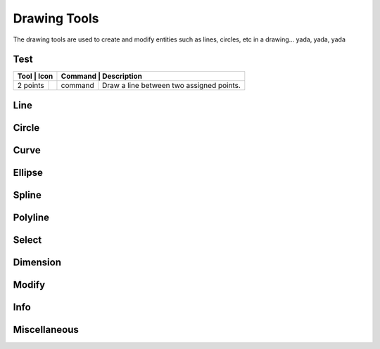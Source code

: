 .. _tools: 

Drawing Tools
-------------

The drawing tools are used to create and modify entities such as lines, circles, etc in a drawing... yada, yada, yada


Test
~~~~
.. table:: Test Tools
    :widths: 10 8 12 70
+-----------------------------------------------------+------+---------+-----------------------------------------------+
| Tool             | Icon                             | Command | Description                                          |
+==================+==================================+=========+======================================================+
| 2 points         | .. image:: ./images/librecad.png | command | Draw a line between two assigned points.             |
+------------------+----------------------------------+---------+------------------------------------------------------+

Line
~~~~
.. table:: Line Tools
    :widths: 12 10 12 66
+----------------------------+------+---------+------------------------------------------------------------------------+
| Tool                       | Icon | Command | Description                                                            |
+============================+======+=========+========================================================================+
| Angle                 | icon | command | Draw a line from an assigned point defining the start, middle or  |
|                       |      |         |      end of the line and with an assigned length and angle.            |
+----------------------------+------+---------+-------------------------------------------------------------------+
| Horizontal            | icon | command | Draw a horizontal line from an assigned point defining the start, |
|                       |      |         |      middle or end of the line and with an assigned length.            |
+----------------------------+------+---------+-------------------------------------------------------------------+
| Vertical              | icon | command | Draw a vertical line from an assigned point defining the start,   |
|                       |      |         |      middle or end of the line and with an assigned length.            |
+----------------------------+------+---------+-------------------------------------------------------------------+
| Freehand Line         | icon | command | Draw a non-geometric line.                                        |
+----------------------------+------+---------+-------------------------------------------------------------------+
| Parallel through point| icon | command | Draw a given number of lines parallel to a selected existing line |
|                       |      |         |      through an assigned point.                                        |
+----------------------------+------+---------+-------------------------------------------------------------------+
| Parallel              | icon | command | Draw a given number of lines parallel to a selected existing line |
|                       |      |         |      with a given distance between lines.                              |
+----------------------------+------+---------+-------------------------------------------------------------------+
| Rectangle             | icon | command | Draw a rectagle by assigning the points of two diagonally opposite|
|                       |      |         |      corners.                                                          |
+----------------------------+------+---------+-------------------------------------------------------------------+
| Bisector              | icon | command | Draw a given number of lines bisecting two existing non-parallel  | 
|                       |      |         |      lines (e.g.at an angle to each other with or without a common     |
|                       |      |         |      point).                                                           |
+----------------------------+------+---------+-------------------------------------------------------------------+
| Tangent (P,C)         | icon | command | Draw a line from an assigned point tangent to an existing circle. |
+----------------------------+------+---------+-------------------------------------------------------------------+
| Tangent (C,C)         | icon | command | Draw a line tangent to two existing circles.                      |
+----------------------------+------+---------+-------------------------------------------------------------------+
| Tangent Orthogonal    | icon | command | Draw a line tangent to an existing circle and perpendicular to an |
|                       |      |         |      existing line.                                                    |
+----------------------------+------+---------+-------------------------------------------------------------------+
| Orthogonal            | icon | command | Draw a line of a given length perpendicular to an existing line   |
|                       |      |         |      placing the centre at an assigned point.                          |
+----------------------------+------+---------+-------------------------------------------------------------------+
| Relative Angle        | icon | command | Draw a line with a given length and at a given angle relative to  |
|                       |      |         |      an existing line placing the centre of the line at an assigned    |
|                       |      |         |      point.                                                            |
+----------------------------+------+---------+-------------------------------------------------------------------+
| Polygon (Cen,Cor)     | icon | command | Draw a polygon with a given number of sides assigning the centre  | 
|                       |      |         |      point and point of one vertex.                                    |
+----------------------------+------+---------+-------------------------------------------------------------------+
| Polygon (Cen,Tan)     | icon | command | Draw a polygon with a given number of sides assigning the centre  | 
|                       |      |         |      point and point of the centre of one side.                        |
+----------------------------+------+---------+-------------------------------------------------------------------+
| Polygon (Cor,Cor)     | icon | command | Draw a polygon with a given number of sides assigning the two     |
|                       |      |         |      points of one side.                                               |
+----------------------------+------+---------+------------------------------------------------------------------------+


Circle
~~~~
.. table:: Circle Tools
    :widths: 12 10 12 66
+----------------------------+------+---------+------------------------------------------------------------------------+
| Tool                       | Icon | Command | Description                                                            |
+============================+======+=========+========================================================================+
| Centre, Point              | icon | command | Draw a circle with a given radius by assigning a centre point and |
|                            |      |         |      a point on the circumference.                                     |
+----------------------------+------+---------+------------------------------------------------------------------------+
| Centre, Radius             | icon | command | Draw a circle with a given radius centred at an assigned point.   |
+----------------------------+------+---------+------------------------------------------------------------------------+
| 2 Points                   | icon | command | Draw a circle with a given diameter by assigning two opposite     |
|                            |      |         |      points on the circumference.                                      |
+----------------------------+------+---------+------------------------------------------------------------------------+
| 2 Points, Radius           | icon | command | Draw a circle with two points on the circumference and with an    |
|                            |      |         |      assigned radius.                                                  |
+----------------------------+------+---------+------------------------------------------------------------------------+
| 3 Points                   | icon | command | Draw a circle assigning three points on the circumference.        |
+----------------------------+------+---------+------------------------------------------------------------------------+
| Concentric                 | icon | command | Draw a circle concentric, with the same centre point, to an       |
|                            |      |         |      existing circle.                                                  |
+----------------------------+------+---------+------------------------------------------------------------------------+
| Circle Inscribed           | icon | command | Draw a circle inside an existing polygon of four sides or more.   |
+----------------------------+------+---------+------------------------------------------------------------------------+
| Tangential 2 Circles, Radius    | icon | command | Draw a circle tangential to two circles with a given radius.      |
+----------------------------+------+---------+------------------------------------------------------------------------+
| Tangential, 2 Circles, 1 Point  | icon | command | Draw a circle tangential to two existing circles and assigning a  |
|                            |      |         |      centre point to establish the radius.                             |
+----------------------------+------+---------+------------------------------------------------------------------------+
| Tangential, 2 Points       | icon | command | Draw a circle tangential to an existing circle and define the     |
|                            |      |         |      diameter and placement by assigning two points on the             |
|                            |      |         |      circumference.                                                    |
+----------------------------+------+---------+------------------------------------------------------------------------+
| Tangential, 2 Circles, Radius   | icon | command | Draw a circle tangential to two existing circles with a given     |
|                            |      |         |      radius.                                                           |
+----------------------------+------+---------+------------------------------------------------------------------------+
| Tangential, 3 Circles      | icon | command | Draw a circle tangential to three existing circles and/or lines.  |
+----------------------------+------+---------+------------------------------------------------------------------------+


Curve
~~~~
.. table:: Curve Tools
    :widths: 12 10 12 66
+----------------------------+------+---------+------------------------------------------------------------------------+
| Tool                  | Icon | Command | Description                                                            |
+============================+======+=========+========================================================================+
| Center, Point, Angles      | icon | command | Draw a curve (arc) with a given radius defined by a center point  |
|                            |      |         |      and a pointon the circumference, the direction of rotation        |
|                            |      |         |      (clockwise or counter-clockwise), a point defining the start      |
|                            |      |         |      position of the arc and a point defining the end position of the  |
|                            |      |         |      arc.                                                              |
+----------------------------+------+---------+------------------------------------------------------------------------+
| 3 Points                   | icon | command | Draw a curve (arc) by assigning three points on the circumference |
|                            |      |         |      of the arc defining the start position, a point on the            |
|                            |      |         |      circumference and end position of the arc.                        |
+----------------------------+------+---------+------------------------------------------------------------------------+
| Concentric                 | icon | command | Draw a curve (arc) concentric, with the same centre point, to an  |
|                            |      |         |      existing curve (arc) with a defined offset.(*)                    |
+----------------------------+------+---------+------------------------------------------------------------------------+
| Arc Tangential             | icon | command | Draw a curve (arc) tangential to the end of an exsiting line      |
|                            |      |         |      segment with a defined radius or angle (deg).                     |
+----------------------------+------+---------+------------------------------------------------------------------------+


Ellipse
~~~~
.. table:: Ellipse Tools
    :widths: 12 10 12 66
+----------------------------+------+---------+------------------------------------------------------------------------+
| Tool                  | Icon | Command | Description                                                            |
+============================+======+=========+========================================================================+
| Ellipse (Axis)             | icon | command | Draw an ellipse by assigning a centre point, a point on the       |
|                            |      |         |      circumference of major access anda point on the circumference the |
|                            |      |         |      minor access.                                                     |
+----------------------------+------+---------+------------------------------------------------------------------------+
| Ellipse Arc (Axis)         | icon | command | N/A                                                               |
+----------------------------+------+---------+------------------------------------------------------------------------+
| Ellipse Foci Point         | icon | command | Draw an ellipse by assigning two foci points and a point  on the  |
|                            |      |         |      circumference.                                                    |
+----------------------------+------+---------+------------------------------------------------------------------------+
| Ellipse 4 Point            | icon | command | Draw an ellipse assigning four points on the circumference.       |
+----------------------------+------+---------+------------------------------------------------------------------------+
| Ellipse Center and 3 Points| icon | command | Draw an ellipse by assigning a centre point three points on the   |
|                            |      |         |      circumference.                                                    |
+----------------------------+------+---------+------------------------------------------------------------------------+
| Ellipse Inscribed          | icon | command | Draw a Ellipse constrained by four existing non-parallel line     |
|                            |      |         |      segments.                                                         |
+----------------------------+------+---------+------------------------------------------------------------------------+


Spline
~~~~
.. table:: Spline Tools
    :widths: 12 10 12 66
+----------------------------+------+---------+------------------------------------------------------------------------+
| Tool                  | Icon | Command | Description                                                            |
+============================+======+=========+========================================================================+
| Spline                     | icon | command | Draw an open or closed spline (curve) by assigning control points |
|                            |      |         |      and a given degree of freedom (1 - 3).                            |
+----------------------------+------+---------+------------------------------------------------------------------------+
| Spline through points      | icon | command | Draw an open or closed spline (curve) by defining points on the   |
|                            |      |         |      spline.                                                           |
+----------------------------+------+---------+------------------------------------------------------------------------+


Polyline
~~~~
.. table:: Polyline Tools
    :widths: 12 10 12 66
+----------------------------+------+---------+------------------------------------------------------------------------+
| Tool                  | Icon | Command | Description                                                            |
+============================+======+=========+========================================================================+
| Polyline                   | icon | command | Draw an open or closed continuous line consisting of one or more  |
|                            |      |         |      straight line or arc segmentsdefined by endpoints and / or radius |
|                            |      |         |      or angle for arcs.                                                |
+----------------------------+------+---------+------------------------------------------------------------------------+
| Add node                   | icon | command | Add node to existing polyline. (Use "Snap on Entity" to place new |
|                            |      |         |      node on segment.)                                                 |
+----------------------------+------+---------+------------------------------------------------------------------------+
| Append node                | icon | command | Add one or more segments to an existing polyline by selecting     |
|                            |      |         |      polyine and adding new node endpoint.                             |
+----------------------------+------+---------+------------------------------------------------------------------------+
| Delete node                | icon | command | Delete selected node of an existing polyline.                     |
+----------------------------+------+---------+------------------------------------------------------------------------+
| Delete between two nodes   | icon | command | Delete one or more nodes between selected nodes of an existing    |
|                            |      |         |      polyline.                                                         |
+----------------------------+------+---------+------------------------------------------------------------------------+
| Trim segments              | icon | command | Extend two seperate non-parallel segments of an existing polyline |
|                            |      |         |      to intersect at a new node.                                       |
+----------------------------+------+---------+------------------------------------------------------------------------+
| Create Equidistant Polylines    | icon | command | Draw a given number of polylines parallel to a selected existing  |
|                            |      |         |      polyline with a given distance between lines.                     |
+----------------------------+------+---------+------------------------------------------------------------------------+
| Create Polyline from Existing   | icon | command | Create polyline from two or more existing seperate line or arc    |
| Segments                   |      |         |      segments forming a continuous line.                               |
+----------------------------+------+---------+------------------------------------------------------------------------+


Select
~~~~
.. table:: Select Tools
    :widths: 12 10 12 66
+----------------------------+------+---------+------------------------------------------------------------------------+
| Tool                  | Icon | Command | Description                                                            |
+============================+======+=========+========================================================================+
| Select Entity              | icon | command | Select, or deselect, one or more entities (default cursor action).|
+----------------------------+------+---------+------------------------------------------------------------------------+
| Select Window              | icon | command | Select one or more enties enclosed by selection window (L to R),  |
|                            |      |         |      or crossed by selection window (R to L) (default cursor "drag"    |
| Segments                   |      |         |      action).                                                          |
+----------------------------+------+---------+------------------------------------------------------------------------+
| Deselect Window            | icon | command | Deselect one or more enties enclosed by selection window (L to R),|
|                            |      |         |      or crossed by selection window (R to L).                          |
+----------------------------+------+---------+------------------------------------------------------------------------+
| (De-)Select Contour        | icon | command | Select or deselected entities connected by shared points.         |
+----------------------------+------+---------+------------------------------------------------------------------------+
| Select Intersected Entities| icon | command | Select one or more entities crossed by selection line.            |
+----------------------------+------+---------+------------------------------------------------------------------------+
| Deselect Intersected Entities   | icon | command | Deselect one or more entities crossed by selection line.          |
+----------------------------+------+---------+------------------------------------------------------------------------+
| (De-)Select Layer          | icon | command | Select or deselected all entities on the layer of the selected    |
| Segments                   |      |         |      entity.                                                           |
+----------------------------+------+---------+------------------------------------------------------------------------+
| Select All                 | icon | command | Select all entities on visible layers ([Ctrl]-[A]).               |
+----------------------------+------+---------+------------------------------------------------------------------------+
| Deselect all               | icon | command | Deselect all entities on visible layers ([Ctrl]-[K] or default    |
|                            |      |         |      [Esc] action).                                                    |
+----------------------------+------+---------+------------------------------------------------------------------------+
| Invert Selection           | icon | command | Select all un-selected entities while deselecting all selected    |
| Segments                   |      |         |      entities.                                                         |
+----------------------------+------+---------+------------------------------------------------------------------------+


Dimension
~~~~
.. table:: Dimension Tools
    :widths: 12 10 12 66
+----------------------------+------+---------+------------------------------------------------------------------------+
| Tool                  | Icon | Command | Description                                                            |
+============================+======+=========+========================================================================+
| Aligned                    | icon | command | Apply dimension lines and text aligned to an existing entity by   |
|                            |      |         |      selecting start and end points on a line segment and placement    |
|                            |      |         |      point for the text.                                               |
+----------------------------+------+---------+------------------------------------------------------------------------+
| Linear                     | icon | command | Apply dimension lines and text at an defined angle to an entity by|
|                            |      |         |      selecting start and end points on a line segment and placement    |
|                            |      |         |      point for the text.                                               |
+----------------------------+------+---------+------------------------------------------------------------------------+
| Horizontal                 | icon | command | Apply dimension lines and text aligned to an entity by selecting  |
|                            |      |         |      start and end points on a line segment and placement point for the|
|                            |      |         |       text.                                                            |
+----------------------------+------+---------+------------------------------------------------------------------------+
| Vertical                   | icon | command | Apply dimension lines and text aligned to an entity by selecting  |
|                            |      |         |      start and end points on a line segment and placement point for the|
|                            |      |         |       text.                                                            |
+----------------------------+------+---------+------------------------------------------------------------------------+
| Radial                     | icon | command | Apply dimension lines and text a circle's or arc's radius by      |
|                            |      |         |      selecting entity and placement point for the text.                |
+----------------------------+------+---------+------------------------------------------------------------------------+
| Diametric                  | icon | command | Apply dimension lines and text a circle's or arc's diameter by    |
|                            |      |         |      selecting entity and placement point for the text.                |
+----------------------------+------+---------+------------------------------------------------------------------------+
| Angular                    | icon | command | Apply angular dimension by selecting two existing non-parallel    |
|                            |      |         |      line segments and placement point for the text.                   |
+----------------------------+------+---------+------------------------------------------------------------------------+
| Leader                     | icon | command | Draw a text leader by by selecting start (arrow location),        |
|                            |      |         |      intermediate and end points.                                      |
+----------------------------+------+---------+------------------------------------------------------------------------+


Modify
~~~~
.. table:: Modify Tools
    :widths: 12 10 12 66
+----------------------------+------+---------+------------------------------------------------------------------------+
| Tool                  | Icon | Command | Description                                                            |
+============================+======+=========+========================================================================+
| Attributes                 | icon | command | Modify the common attributes of **''one or more**'' selected      |
|                            |      |         |      entities, including Layer, Pen color, Pen width, and Pen Line     |
|                            |      |         |      type.                                                             |
+----------------------------+------+---------+------------------------------------------------------------------------+
| Delete                     | icon | command | Mark one or more entities to be deleted, press [Enter] to         |
|                            |      |         |      complete operation.                                               |
+----------------------------+------+---------+------------------------------------------------------------------------+
| Delete selected            | icon | command | Delete one or more selected entities.                             |
+----------------------------+------+---------+------------------------------------------------------------------------+
| Delete Freehand            | icon | command | Delete segment within a polyline define by two points. (Use "Snap |
|                            |      |         |      on Entity" to place points.)                                      |
+----------------------------+------+---------+------------------------------------------------------------------------+
| Move / Copy                | icon | command | Move a selected entity by defining a reference point and a        |
|                            |      |         |      relative target point. Optionally keep the original entity (Copy),|
|                            |      |         |      create mulitple copies and / or alter attributes and layer.       |
+----------------------------+------+---------+------------------------------------------------------------------------+
| Revert direction           | icon | command | Swap start and end points of one or more selected entities.       |
+----------------------------+------+---------+------------------------------------------------------------------------+
| Rotate                     | icon | command | Rotate a selected entity around a rotation point, moving the      |
|                            |      |         |      entity from a reference point to a target point. Optionally keep  |
|                            |      |         |      the original entity, create multiple copies and / or alter        |
|                            |      |         |      attributes and layer.                                             |
+----------------------------+------+---------+------------------------------------------------------------------------+
| Scale                      | icon | command | Increase or decrease the size of a selected entity from a         |
|                            |      |         |      reference point by a defined factor for both axis.  Optionally    |
|                            |      |         |      keep the original entity, create mulitple copies and / or alter   |
|                            |      |         |      attributes and layer.                                             |
+----------------------------+------+---------+------------------------------------------------------------------------+
| Mirror                     | icon | command | Create a mirror image of a selected entity around an axis defined |
|                            |      |         |      by two points.  Optionally keep the original entity and / or alter|
|                            |      |         |      attributes and layer.                                             |
+----------------------------+------+---------+------------------------------------------------------------------------+
| Move and Rotate            | icon | command | Move a selected entity by defining a reference point and a        |
|                            |      |         |      relative target point and rotataing the entity at a given angle.  |
|                            |      |         |      Optionally keep the original entity, create mulitple copies and / |
|                            |      |         |      or alter attributes and layer.                                    |
+----------------------------+------+---------+------------------------------------------------------------------------+
| Rotate Two                 | icon | command | Rotate a selected entity around an absolute rotation point, while |
|                            |      |         |      rotating the entity around a relative reference point to a target |
|                            |      |         |      point. Optionally keep the original entity, create multiple copies|
|                            |      |         |      and / or alter attributes and layer.                              |
+----------------------------+------+---------+------------------------------------------------------------------------+
| Stretch                    | icon | command | Move a selected portion of a drawing by defining a reference point|
|                            |      |         |      and a relative target point.                                      |
+----------------------------+------+---------+------------------------------------------------------------------------+
| Bevel                      | icon | command | Create a sloping edge between two intersecting line segments with |
|                            |      |         |      defined by a setback on each segment.                             |
+----------------------------+------+---------+------------------------------------------------------------------------+
| Fillet                     | icon | command | Create a rounded edge between two intersecting line segments with |
|                            |      |         |      defined radius.                                                   |
+----------------------------+------+---------+------------------------------------------------------------------------+
| Explode Text into Letters  | icon | command | Separate a string of text into individual character entities.     |
+----------------------------+------+---------+------------------------------------------------------------------------+
| Explode                    | icon | command | Separate one or more selected blocks into individual entities.    |
+----------------------------+------+---------+------------------------------------------------------------------------+


Info
~~~~
.. table:: Info Tools
    :widths: 12 10 12 66
+----------------------------+------+---------+------------------------------------------------------------------------+
| Tool                  | Icon | Command | Description                                                            |
+============================+======+=========+========================================================================+
| Point inside contour       | icon | command | Provides indication of point being inside or outside of the       |
|                            |      |         |      selected ''closed'' contour (polygon, circle, ployline, etc).     |
+----------------------------+------+---------+------------------------------------------------------------------------+
| Distance Point to Point    | icon | command | Provides distance, cartesian and polar coordinates between two    |
|                            |      |         |      specified points.                                                 |
+----------------------------+------+---------+------------------------------------------------------------------------+
| Distance Entity to Point   | icon | command | Provides shortest distance selected entity and specified point.   |
+----------------------------+------+---------+------------------------------------------------------------------------+
| Angle between two lines    | icon | command | Provides angle between two selected line segments, measured       |
|                            |      |         |      counter-clockwise.                                                |
+----------------------------+------+---------+------------------------------------------------------------------------+
| Total length of selected   | icon | command | Provides total length of one or more selected entities (length of |
| entities                   |      |         |      line segment, circle circimference, etc).                         |
+----------------------------+------+---------+------------------------------------------------------------------------+
| Polygonal Area             | icon | command | Provides area of polygon defined by three or more specified       |
|                            |      |         |      points.                                                           |
+----------------------------+------+---------+------------------------------------------------------------------------+



Miscellaneous
~~~~
.. table:: Misc Tools
    :widths: 12 10 12 66
+----------------------------+------+---------+------------------------------------------------------------------------+
| Tool                  | Icon | Command | Description                                                            |
+============================+======+=========+========================================================================+
| MText                      | icon | command | Insert multi-line text into drawing at a specified base point.    |
|                            |      |         |      Optionally define font, text height, angle, width factor,         |
|                            |      |         |      alignment, angle, special symbols and character set.              |
+----------------------------+------+---------+------------------------------------------------------------------------+
| Text                       | icon | command | Insert single-line text into drawing at a specified base point.   |
|                            |      |         |      Optionally define font, text height,  alignment, angle, special   |
|                            |      |         |      symbols and character set.                                        |
+----------------------------+------+---------+------------------------------------------------------------------------+
| Hatch                      | icon | command | Fill a closed entity (polygon, circle, polyline, etc) with a      |
|                            |      |         |      defined pattern or a solid fill.  Optionally define scale and     |
|                            |      |         |      angle.                                                            |
+----------------------------+------+---------+------------------------------------------------------------------------+
| Insert Image               | icon | command | Insert an image, bitmapped or vector, at a specified point.       |
|                            |      |         |      Optionally define angle, scale factor and DPI.                    |
+----------------------------+------+---------+------------------------------------------------------------------------+
| Points                     | icon | command | Draw a point at the assigned coordinates.                         |
+----------------------------+------+---------+------------------------------------------------------------------------+

